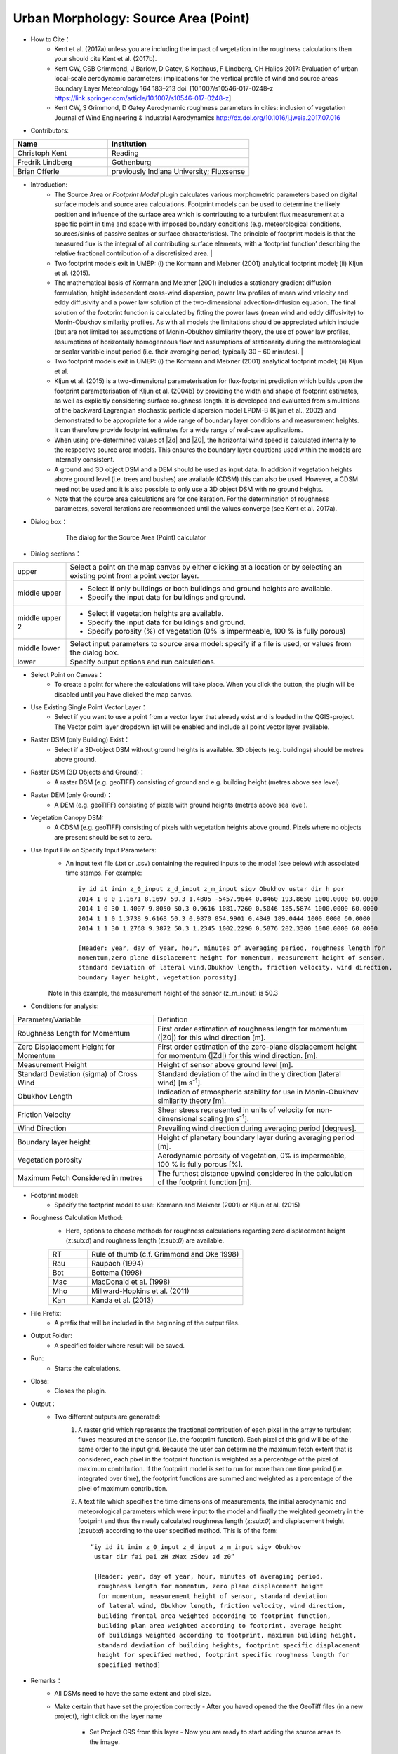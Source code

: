 .. _SourceArea(Point):

Urban Morphology: Source Area (Point)
~~~~~~~~~~~~~~~~~~~~~~~~~~~~~~~~~~~~~
* How to Cite：
      - Kent et al. (2017a) unless you are including the impact of vegetation in the roughness calculations then your should cite Kent et al. (2017b).
      -  Kent CW, CSB Grimmond, J Barlow, D Gatey, S Kotthaus, F Lindberg, CH Halios 2017: Evaluation of urban local-scale aerodynamic parameters: implications for the vertical profile of wind and source areas Boundary Layer Meteorology 164 183–213 doi: [10.1007/s10546-017-0248-z https://link.springer.com/article/10.1007/s10546-017-0248-z]
      -  Kent CW, S Grimmond, D Gatey Aerodynamic roughness parameters in cities: inclusion of vegetation Journal of Wind Engineering & Industrial Aerodynamics http://dx.doi.org/10.1016/j.jweia.2017.07.016

* Contributors:
.. list-table::
   :widths: 40 60
   :header-rows: 1

   * - Name
     - Institution

   * - Christoph Kent
     - Reading
   * - Fredrik Lindberg
     - Gothenburg
   * - Brian Offerle
     - previously Indiana University; Fluxsense


* Introduction:
     -  The Source Area or *Footprint Model* plugin calculates various morphometric parameters based on digital surface models and source area calculations. Footprint models can be used to determine the likely position and influence of the surface area which is contributing to a turbulent flux measurement at a specific point in time and space with imposed boundary conditions (e.g. meteorological conditions, sources/sinks of passive scalars or surface characteristics). The principle of footprint models is that the measured flux is the integral of all contributing surface elements, with a ‘footprint function’ describing the relative fractional contribution of a discretisized area.                                                                                                                                        |

     -  Two footprint models exit in UMEP: (i) the Kormann and Meixner (2001) analytical footprint model; (ii) Kljun et al. (2015).
     -  The mathematical basis of Kormann and Meixner (2001) includes a stationary gradient diffusion formulation, height independent cross-wind dispersion, power law profiles of mean wind velocity and eddy diffusivity and a power law solution of the two-dimensional advection-diffusion equation. The final solution of the footprint function is calculated by fitting the power laws (mean wind and eddy diffusivity) to Monin-Obukhov similarity profiles. As with all models the limitations should be appreciated which include (but are not limited to) assumptions of Monin-Obukhov similarity theory, the use of power law profiles, assumptions of horizontally homogeneous flow and assumptions of stationarity during the meteorological or scalar variable input period (i.e. their averaging period; typically 30 – 60 minutes).   |
     -  Two footprint models exit in UMEP: (i) the Kormann and Meixner (2001) analytical footprint model; (ii) Kljun et al.
     -  Kljun et al. (2015) is a two-dimensional parameterisation for flux-footprint prediction which builds upon the footprint parameterisation of Kljun et al. (2004b) by providing the width and shape of footprint estimates, as well as explicitly considering surface roughness length. It is developed and evaluated from simulations of the backward Lagrangian stochastic particle dispersion model LPDM-B (Kljun et al., 2002) and demonstrated to be appropriate for a wide range of boundary layer conditions and measurement heights. It can therefore provide footprint estimates for a wide range of real-case applications.
     -  When using pre-determined values of |Zd| and |Z0|, the horizontal wind speed is calculated internally to the respective source area models. This ensures the boundary layer equations used within the models are internally consistent.
     -  A ground and 3D object DSM and a DEM should be used as input data. In addition if vegetation heights above ground level (i.e. trees and bushes) are available (CDSM) this can also be used. However, a CDSM need not be used and it is also possible to only use a 3D object DSM with no ground heights.
     -   Note that the source area calculations are for one iteration. For the determination of roughness parameters, several iterations are recommended until the values converge (see Kent et al. 2017a).

* Dialog box：
       .. figure:: /images/Footprint.png

          The dialog for the Source Area (Point) calculator

* Dialog sections：
.. list-table::
   :widths: 15 85
   :header-rows: 0

   * - upper
     - Select a point on the map canvas by either clicking at a location or by selecting an existing point from a point vector layer.
   * - middle upper
     - -  Select if only buildings or both buildings and ground heights are available.
       -  Specify the input data for buildings and ground.
   * - middle upper 2
     - -  Select if vegetation heights are available.
       -  Specify the input data for buildings and ground.
       -  Specify porosity (%) of vegetation (0% is impermeable, 100 % is fully porous)
   * - middle lower
     - Select input parameters to source area model: specify if a file is used, or values from the dialog box.
   * - lower
     - Specify output options and run calculations.

* Select Point on Canvas：
       - To create a point for where the calculations will take place. When you click the button, the plugin will be disabled until you have clicked the map canvas.

* Use Existing Single Point Vector Layer：
       - Select if you want to use a point from a vector layer that already exist and is loaded in the QGIS-project. The Vector point layer dropdown list will be enabled and include all point vector layer available.

* Raster DSM (only Building) Exist：
       - Select if a 3D-object DSM without ground heights is available. 3D objects (e.g. buildings) should be metres above ground.

* Raster DSM (3D Objects and Ground)：
       - A raster DSM (e.g. geoTIFF) consisting of ground and e.g. building height (metres above sea level).

* Raster DEM (only Ground)：
        - A DEM (e.g. geoTIFF) consisting of pixels with ground heights (metres above sea level).

* Vegetation Canopy DSM:
        -  A CDSM (e.g. geoTIFF) consisting of pixels with vegetation heights above ground. Pixels where no objects are present should be set to zero.

* Use Input File on Specify Input Parameters:
        - An input text file (.txt or .csv) containing the required inputs to the model (see below) with associated time stamps. For example:
          ::
            iy id it imin z_0_input z_d_input z_m_input sigv Obukhov ustar dir h por
            2014 1 0 0 1.1671 8.1697 50.3 1.4805 -5457.9644 0.8460 193.8650 1000.0000 60.0000
            2014 1 0 30 1.4007 9.8050 50.3 0.9616 1081.7260 0.5046 185.5874 1000.0000 60.0000
            2014 1 1 0 1.3738 9.6168 50.3 0.9870 854.9901 0.4849 189.0444 1000.0000 60.0000
            2014 1 1 30 1.2768 9.3872 50.3 1.2345 1002.2290 0.5876 202.3300 1000.0000 60.0000

            [Header: year, day of year, hour, minutes of averaging period, roughness length for
            momentum,zero plane displacement height for momentum, measurement height of sensor,
            standard deviation of lateral wind,Obukhov length, friction velocity, wind direction,
            boundary layer height, vegetation porosity].
        Note In this example, the measurement height of the sensor (z\_m\_input) is 50.3

* Conditions for analysis:
.. list-table::
   :widths: 40 60
   :header-rows: 0

   * - Parameter/Variable
     - Defintion
   * - Roughness Length for Momentum
     - First order estimation of roughness length for momentum (|Z0|) for this wind direction [m].
   * - Zero Displacement Height for Momentum
     - First order estimation of the zero-plane displacement height for momentum (|Zd|) for this wind direction. [m].
   * - Measurement Height
     - Height of sensor above ground level [m].
   * - Standard Deviation (sigma) of Cross Wind
     - Standard deviation of the wind in the y direction (lateral wind) [m s\ :sup:`-1`].
   * - Obukhov Length
     - Indication of atmospheric stability for use in Monin-Obukhov similarity theory [m].
   * - Friction Velocity
     - Shear stress represented in units of velocity for non-dimensional scaling [m s\ :sup:`-1`].
   * - Wind Direction
     - Prevailing wind direction during averaging period [degrees].
   * - Boundary layer height
     - Height of planetary boundary layer during averaging period [m].
   * - Vegetation porosity
     - Aerodynamic porosity of vegetation, 0% is impermeable, 100 % is fully porous [%].
   * - Maximum Fetch Considered in metres
     - The furthest distance upwind considered in the calculation of the footprint function [m].

* Footprint model:
      - Specify the footprint model to use: Kormann and Meixner (2001) or Kljun et al. (2015)

* Roughness Calculation Method:
        - Here, options to choose methods for roughness calculations regarding zero displacement height (z:sub:`d`) and roughness length (z:sub:`0`) are available.
        .. list-table::
           :widths: 20 80
           :header-rows: 0

           * - RT
             - Rule of thumb (c.f. Grimmond and Oke 1998)
           * - Rau
             - Raupach (1994)
           * - Bot
             - Bottema (1998)
           * - Mac
             - MacDonald et al. (1998)
           * - Mho
             - Millward-Hopkins et al. (2011)
           * - Kan
             - Kanda et al. (2013)

* File Prefix:
      - A prefix that will be included in the beginning of the output files.

* Output Folder:
      - A specified folder where result will be saved.

* Run:
     - Starts the calculations.

* Close:
      - Closes the plugin.

* Output：
      - Two different outputs are generated:
            #. A raster grid which represents the fractional contribution of each
               pixel in the array to turbulent fluxes measured at the sensor (i.e.
               the footprint function). Each pixel of this grid will be of the same
               order to the input grid. Because the user can determine the maximum
               fetch extent that is considered, each pixel in the footprint function
               is weighted as a percentage of the pixel of maximum contribution. If
               the footprint model is set to run for more than one time period (i.e.
               integrated over time), the footprint functions are summed and
               weighted as a percentage of the pixel of maximum contribution.
            #. A text file which specifies the time dimensions of measurements, the
               initial aerodynamic and meteorological parameters which were input to
               the model and finally the weighted geometry in the footprint and thus
               the newly calculated roughness length (z:sub:`0`) and displacement
               height (z:sub:`d`) according to the user specified method. This is of
               the form:
               ::
                 “iy id it imin z_0_input z_d_input z_m_input sigv Obukhov
                  ustar dir fai pai zH zMax zSdev zd z0”

                  [Header: year, day of year, hour, minutes of averaging period,
                   roughness length for momentum, zero plane displacement height
                   for momentum, measurement height of sensor, standard deviation
                   of lateral wind, Obukhov length, friction velocity, wind direction,
                   building frontal area weighted according to footprint function,
                   building plan area weighted according to footprint, average height
                   of buildings weighted according to footprint, maximum building height,
                   standard deviation of building heights, footprint specific displacement
                   height for specified method, footprint specific roughness length for
                   specified method]

* Remarks：
      - All DSMs need to have the same extent and pixel size.
      - Make certain that have set the projection correctly
        - After you haved opened the the GeoTiff files (in a new project), right click on the layer name
          - Set Project CRS from this layer
            - Now you are ready to start adding the source areas to the image.

* References：
      + Footprint Model
          -  Kormann R and Meixner FX (2001) An analytical footprint model for
             non-neutral stratification. `Bound-Layer Meteorol, 99,
             207-224 <http://link.springer.com/article/10.1023/A:1018991015119>`__.
          -  Kljun N, Calanca P, Rotach MW, Schmid HP (2015) A simple
             two-dimensional parameterisation for Flux Footprint Prediction (FFP).
             `Geoscientific Model
             Development.8(11):3695-713 <http://www.geosci-model-dev.net/8/3695/2015/gmd-8-3695-2015.html>`__.

      + Roughness Calculations
          -  Bottema M and Mestayer PG (1997) Urban roughness mapping–validation
             techniques and some first results. `J Wind Eng Ind Aerodyn, 74,
             163-173 <http://www.sciencedirect.com/science/article/pii/S0167610598000142>`__.
          -  Grimmond CSB and Oke TR (1999) Aerodynamic properties of urban areas
             derived from analysis of surface form. `J Appl Meteorol, 38,
             1262-1292 <http://journals.ametsoc.org/doi/abs/10.1175/1520-0450(1999)038%3C1262%3AAPOUAD%3E2.0.CO%3B2>`__.
          -  Kanda M, Inagaki A, Miyamoto T, Gryschka M and Raasch S (2013) A new
             aerodynamic parametrization for real urban surfaces. `Bound-Layer
             Meteorol, 148,
             357-377 <http://link.springer.com/article/10.1007/s10546-013-9818-x>`__.
          -  Macdonald R, Griffiths R and Hall D (1998) An improved method for the
             estimation of surface roughness of obstacle arrays. `Atmos Environ,
             32,
             1857-1864 <http://www.sciencedirect.com/science/article/pii/S1352231097004032>`__.
          -  Millward-Hopkins J, Tomlin A, Ma L, Ingham D and Pourkashanian M
             (2011) Estimating aerodynamic parameters of urban-like surfaces with
             heterogeneous building heights. `Bound-Layer Meteorol, 141,
             443-465 <http://link.springer.com/article/10.1007%2Fs10546-011-9640-2>`__.
          -  Raupach M (1994) Simplified expressions for vegetation roughness
             length and zero-plane displacement as functions of canopy height and
             area index. `Bound-Layer Meteorol, 71,
             211-216 <http://link.springer.com/article/10.1007%2FBF00709229>`__.
